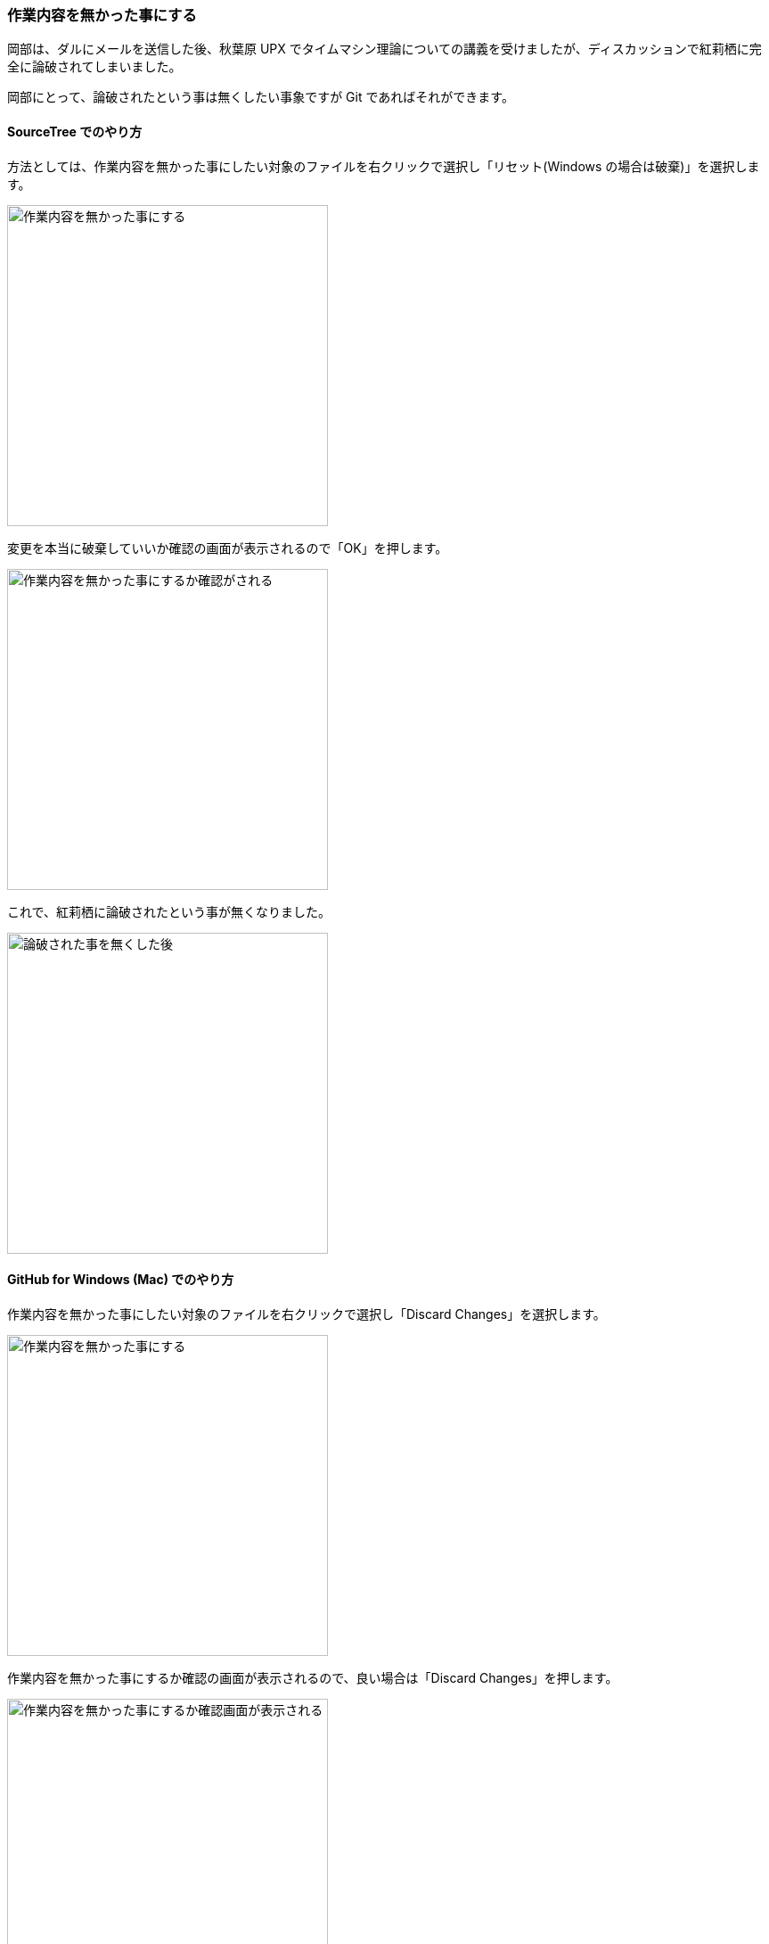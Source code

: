[[git-checkout-file]]

=== 作業内容を無かった事にする

岡部は、ダルにメールを送信した後、秋葉原 UPX でタイムマシン理論についての講義を受けましたが、ディスカッションで紅莉栖に完全に論破されてしまいました。

岡部にとって、論破されたという事は無くしたい事象ですが Git であればそれができます。

==== SourceTree でのやり方

方法としては、作業内容を無かった事にしたい対象のファイルを右クリックで選択し「リセット(Windows の場合は破棄)」を選択します。

image::ch3/git-checkout-file/source-tree/before.jpg[作業内容を無かった事にする, 360]

変更を本当に破棄していいか確認の画面が表示されるので「OK」を押します。

image::ch3/git-checkout-file/source-tree/confirm.jpg[作業内容を無かった事にするか確認がされる, 360]

これで、紅莉栖に論破されたという事が無くなりました。

image::ch3/git-checkout-file/source-tree/after.jpg[論破された事を無くした後, 360]

==== GitHub for Windows (Mac) でのやり方

作業内容を無かった事にしたい対象のファイルを右クリックで選択し「Discard Changes」を選択します。

image::ch3/git-checkout-file/github-app/git-checkout-before.jpg[作業内容を無かった事にする, 360]

作業内容を無かった事にするか確認の画面が表示されるので、良い場合は「Discard Changes」を押します。

image::ch3/git-checkout-file/github-app/git-checkout-confirm.jpg[作業内容を無かった事にするか確認画面が表示される, 360]

これで、紅莉栖に論破されたという事が無くなりました。

image::ch3/git-checkout-file/github-app/git-checkout-after.jpg[作業内容が無かった事にされた, 360]
